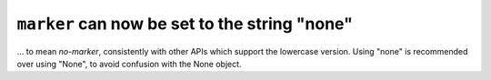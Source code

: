 ``marker`` can now be set to the string "none"
~~~~~~~~~~~~~~~~~~~~~~~~~~~~~~~~~~~~~~~~~~~~~~
... to mean *no-marker*, consistently with other APIs which support the
lowercase version.  Using "none" is recommended over using "None", to avoid
confusion with the None object.
